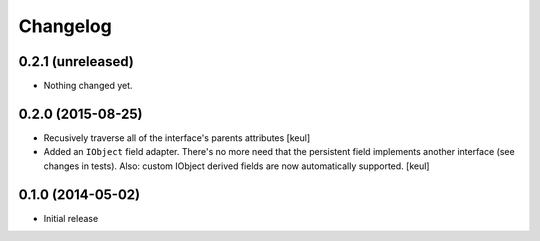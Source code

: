 Changelog
=========

0.2.1 (unreleased)
------------------

- Nothing changed yet.


0.2.0 (2015-08-25)
------------------

- Recusively traverse all of the interface's parents attributes
  [keul]
- Added an ``IObject`` field adapter. There's no more need that the
  persistent field implements another interface (see changes in tests).
  Also: custom IObject derived fields are now automatically supported.
  [keul]

0.1.0 (2014-05-02)
------------------

- Initial release
